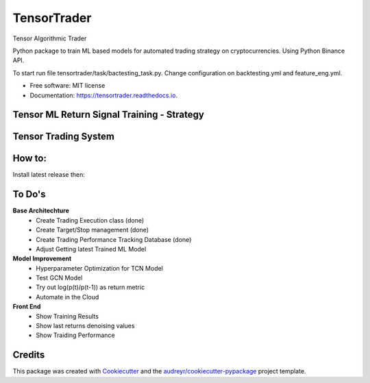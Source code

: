 ============
TensorTrader
============



.. image:: https://img.shields.io/pypi/v/tensortrader.svg
        :target: https://pypi.python.org/pypi/tensortrader

.. image:: https://img.shields.io/travis/john2408/tensortrader.svg
        :target: https://travis-ci.com/john2408/tensortrader

.. image:: https://readthedocs.org/projects/tensortrader/badge/?version=latest
        :target: https://tensortrader.readthedocs.io/en/latest/?version=latest
        :alt: Documentation Status


Tensor Algorithmic Trader

Python package to train ML based models for automated trading strategy on cryptocurrencies.
Using Python Binance API.

To start run file tensortrader/task/bactesting_task.py. Change configuration on backtesting.yml and feature_eng.yml.

* Free software: MIT license
* Documentation: https://tensortrader.readthedocs.io.

Tensor ML Return Signal Training - Strategy
--------
.. image:: img/Financial_Forecasting_Model.PNG


Tensor Trading System
--------
.. image:: img/Tensor_Trading_System.PNG

How to:
-------
Install latest release then:

..  code-block:: bash
    :caption: installation

        pip install --force-reinstall tensortrader-0.1.0-py2.py3-none-any.whl

        # Then run bot for available Tickers
        tensortrader --ticker BTCUSDT


To Do's
--------

**Base Architechture**
        * Create Trading Execution class (done)
        * Create Target/Stop management (done)
        * Create Trading Performance Tracking Database (done)
        * Adjust Getting latest Trained ML Model


**Model Improvement**
        * Hyperparameter Optimization for TCN Model
        * Test GCN Model
        * Try out log(p(t)/p(t-1)) as return metric
        * Automate in the Cloud

**Front End**
        * Show Training Results
        * Show last returns denoising values
        * Show Traiding Performance


Credits
-------

This package was created with Cookiecutter_ and the `audreyr/cookiecutter-pypackage`_ project template.

.. _Cookiecutter: https://github.com/audreyr/cookiecutter
.. _`audreyr/cookiecutter-pypackage`: https://github.com/audreyr/cookiecutter-pypackage
